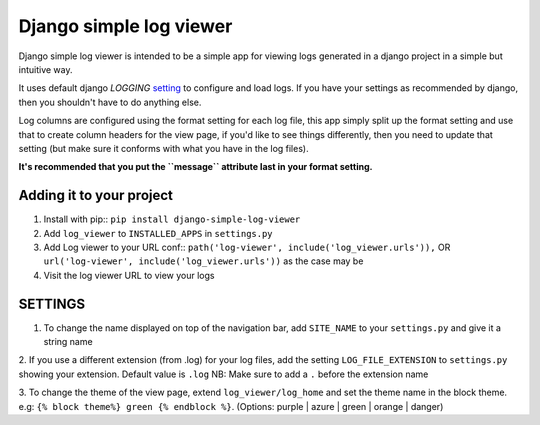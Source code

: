 ========================
Django simple log viewer
========================

Django simple log viewer is intended to be a simple app for viewing logs generated in a django project in a simple but intuitive way.

It uses default django `LOGGING` `setting <https://docs.djangoproject.com/en/3.2/topics/logging/>`_ to configure and load logs. If you have your settings 
as recommended by django, then you shouldn't have to do anything else.

Log columns are configured using the format setting for each log file, this app simply split up the format setting and use that to create column headers for the view page,
if you'd like to see things differently, then you need to update that setting (but make sure it conforms with what you have in the log files).

**It's recommended that you put the ``message`` attribute last in your format setting.**

Adding it to your project
=========================

1. Install with pip:: ``pip install django-simple-log-viewer``


2. Add ``log_viewer`` to ``INSTALLED_APPS`` in ``settings.py``

3. Add Log viewer to your URL conf:: ``path('log-viewer', include('log_viewer.urls')),`` OR ``url('log-viewer', include('log_viewer.urls'))`` as the case may be


4. Visit the log viewer URL to view your logs


SETTINGS
========
1. To change the name displayed on top of the navigation bar, add ``SITE_NAME`` to your ``settings.py`` and give it a string name

2. If you use a different extension (from .log) for your log files, add the setting ``LOG_FILE_EXTENSION`` to ``settings.py`` showing your extension. Default value is ``.log``
NB: Make sure to add a ``.`` before the extension name

3. To change the theme of the view page, extend ``log_viewer/log_home`` and set the theme name in the block theme. e.g:
``{% block theme%} green {% endblock %}``. (Options: purple | azure | green | orange | danger)